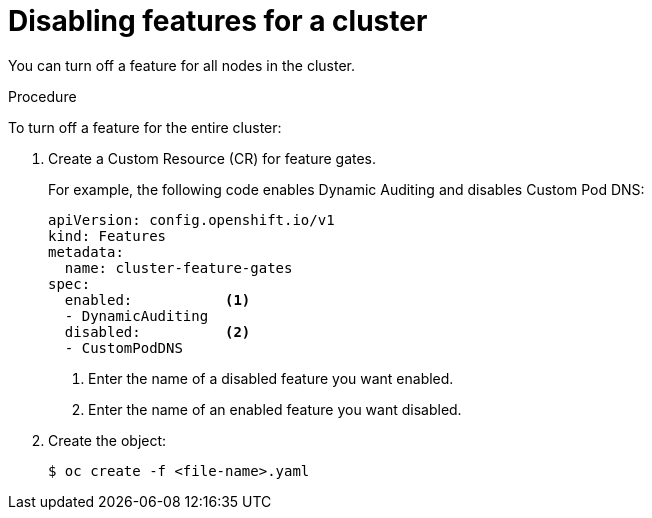 // Module included in the following assemblies:
//
// * nodes/nodes-pods-disabling-features.adoc

[id='nodes-pods-disabling-features-cluster_{context}']
= Disabling features for a cluster

You can turn off a feature for all nodes in the cluster.

.Procedure

To turn off a feature for the entire cluster:

. Create a Custom Resource (CR) for feature gates.
+
For example, the following code enables Dynamic Auditing and disables Custom Pod DNS:
+
[source,yaml]
----
apiVersion: config.openshift.io/v1
kind: Features
metadata:
  name: cluster-feature-gates
spec:
  enabled:           <1>  
  - DynamicAuditing
  disabled:          <2>
  - CustomPodDNS
----
<1> Enter the name of a disabled feature you want enabled.
<2> Enter the name of an enabled feature you want disabled.

. Create the object:
+
[source,bash]
----
$ oc create -f <file-name>.yaml
----


